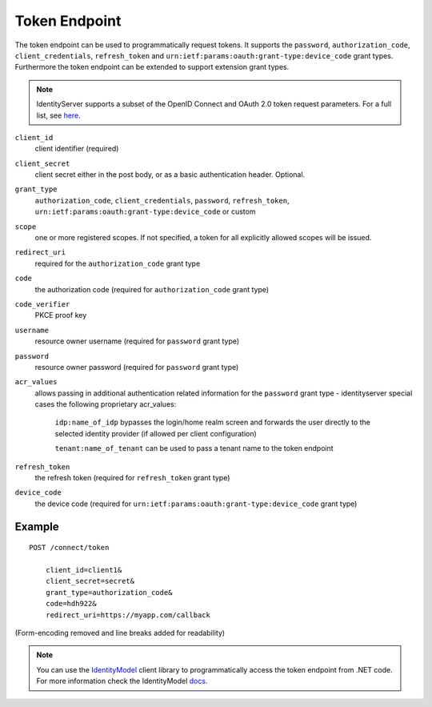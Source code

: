 Token Endpoint
==============

The token endpoint can be used to programmatically request tokens.
It supports the ``password``, ``authorization_code``, ``client_credentials``, ``refresh_token`` and ``urn:ietf:params:oauth:grant-type:device_code`` grant types.
Furthermore the token endpoint can be extended to support extension grant types.

.. Note:: IdentityServer supports a subset of the OpenID Connect and OAuth 2.0 token request parameters. For a full list, see `here <http://openid.net/specs/openid-connect-core-1_0.html#TokenRequest>`_.

``client_id``
    client identifier (required)
``client_secret``
    client secret either in the post body, or as a basic authentication header. Optional.
``grant_type``
    ``authorization_code``, ``client_credentials``, ``password``, ``refresh_token``, ``urn:ietf:params:oauth:grant-type:device_code`` or custom
``scope``
    one or more registered scopes. If not specified, a token for all explicitly allowed scopes will be issued.
``redirect_uri`` 
    required for the ``authorization_code`` grant type
``code``
    the authorization code (required for ``authorization_code`` grant type)
``code_verifier``
    PKCE proof key
``username`` 
    resource owner username (required for ``password`` grant type)
``password``
    resource owner password (required for ``password`` grant type)
``acr_values``
   allows passing in additional authentication related information for the ``password`` grant type - identityserver special cases the following proprietary acr_values:
        
        ``idp:name_of_idp`` bypasses the login/home realm screen and forwards the user directly to the selected identity provider (if allowed per client configuration)
        
        ``tenant:name_of_tenant`` can be used to pass a tenant name to the token endpoint
``refresh_token``
    the refresh token (required for ``refresh_token`` grant type)
``device_code``
    the device code (required for ``urn:ietf:params:oauth:grant-type:device_code`` grant type)

Example
^^^^^^^

::

    POST /connect/token

        client_id=client1&
        client_secret=secret&
        grant_type=authorization_code&
        code=hdh922&
        redirect_uri=https://myapp.com/callback

(Form-encoding removed and line breaks added for readability)

.. Note:: You can use the `IdentityModel <https://github.com/IdentityModel/IdentityModel>`_ client library to programmatically access the token endpoint from .NET code. For more information check the IdentityModel `docs <https://identitymodel.readthedocs.io/en/latest/client/token.html>`_.